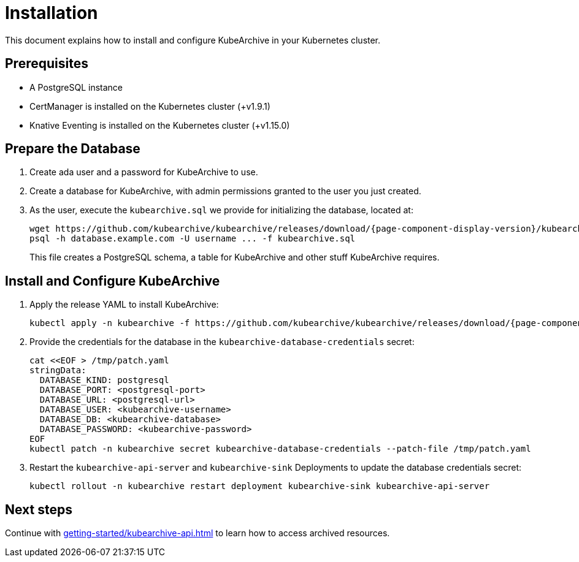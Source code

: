 = Installation

ifeval::["{page-component-display-version}" == "main"]
:download-path: https://github.com/kubearchive/kubearchive/releases/latest/download
endif::[]
ifeval::["{page-component-display-version}" != "main"]
:download-path: https://github.com/kubearchive/kubearchive/releases/download/{page-component-display-version}
endif::[]

This document explains how to install and configure KubeArchive in your Kubernetes cluster.

== Prerequisites

* A PostgreSQL instance
* CertManager is installed on the Kubernetes cluster (+v1.9.1)
* Knative Eventing is installed on the Kubernetes cluster (+v1.15.0)

== Prepare the Database

. Create ada user and a password for KubeArchive to use.
. Create a database for KubeArchive, with admin permissions granted to the user you just created.
. As the user, execute the `kubearchive.sql` we provide for initializing the database, located at:
+
[source,bash,subs="attributes"]
----
wget {download-path}/kubearchive.sql
psql -h database.example.com -U username ... -f kubearchive.sql
----
+
This file creates a PostgreSQL schema, a table for KubeArchive and other stuff KubeArchive
requires.

== Install and Configure KubeArchive

. Apply the release YAML to install KubeArchive:
+
[source,bash,subs="attributes"]
----
kubectl apply -n kubearchive -f {download-path}/kubearchive.yaml
----

. Provide the credentials for the database in the `kubearchive-database-credentials` secret:
+
[source,bash]
----
cat <<EOF > /tmp/patch.yaml
stringData:
  DATABASE_KIND: postgresql
  DATABASE_PORT: <postgresql-port>
  DATABASE_URL: <postgresql-url>
  DATABASE_USER: <kubearchive-username>
  DATABASE_DB: <kubearchive-database>
  DATABASE_PASSWORD: <kubearchive-password>
EOF
kubectl patch -n kubearchive secret kubearchive-database-credentials --patch-file /tmp/patch.yaml
----

. Restart the `kubearchive-api-server` and `kubearchive-sink` Deployments to update
the database credentials secret:
+
[source,bash]
----
kubectl rollout -n kubearchive restart deployment kubearchive-sink kubearchive-api-server
----

== Next steps

Continue with
xref:getting-started/kubearchive-api.adoc[]
to learn how to access archived resources.
